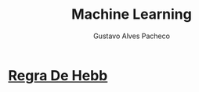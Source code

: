 #+OPTIONS: ':nil *:t -:t ::t <:t H:3 \n:nil ^:t arch:headline
#+OPTIONS: author:t broken-links:nil c:nil creator:nil
#+OPTIONS: d:(not "LOGBOOK") date:nil e:t email:t f:t inline:t num:t
#+OPTIONS: p:nil pri:nil prop:nil stat:t tags:t tasks:t tex:t
#+OPTIONS: timestamp:t title:t toc:nil todo:t |:t

#+TITLE: Machine Learning
#+AUTHOR: Gustavo Alves Pacheco
#+EMAIL: 11821ECP011
#+LANGUAGE: pt_BR
#+SELECT_TAGS: export
#+EXCLUDE_TAGS: noexport
#+CREATOR: Emacs 26.2 (Org mode 9.1.9)

* [[file:hebb/README.org][Regra De Hebb]]
